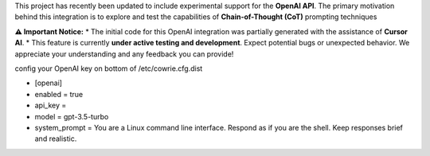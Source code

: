 
This project has recently been updated to include experimental support for the **OpenAI API**. The primary motivation behind this integration is to explore and test the capabilities of **Chain-of-Thought (CoT)** prompting techniques 

**⚠️ Important Notice:**
* The initial code for this OpenAI integration was partially generated with the assistance of **Cursor AI**.
* This feature is currently **under active testing and development**. Expect potential bugs or unexpected behavior. We appreciate your understanding and any feedback you can provide!


config your OpenAI key on bottom of /etc/cowrie.cfg.dist

* [openai]
* enabled = true
* api_key =
* model = gpt-3.5-turbo
* system_prompt = You are a Linux command line interface. Respond as if you are the shell. Keep responses brief and realistic.
